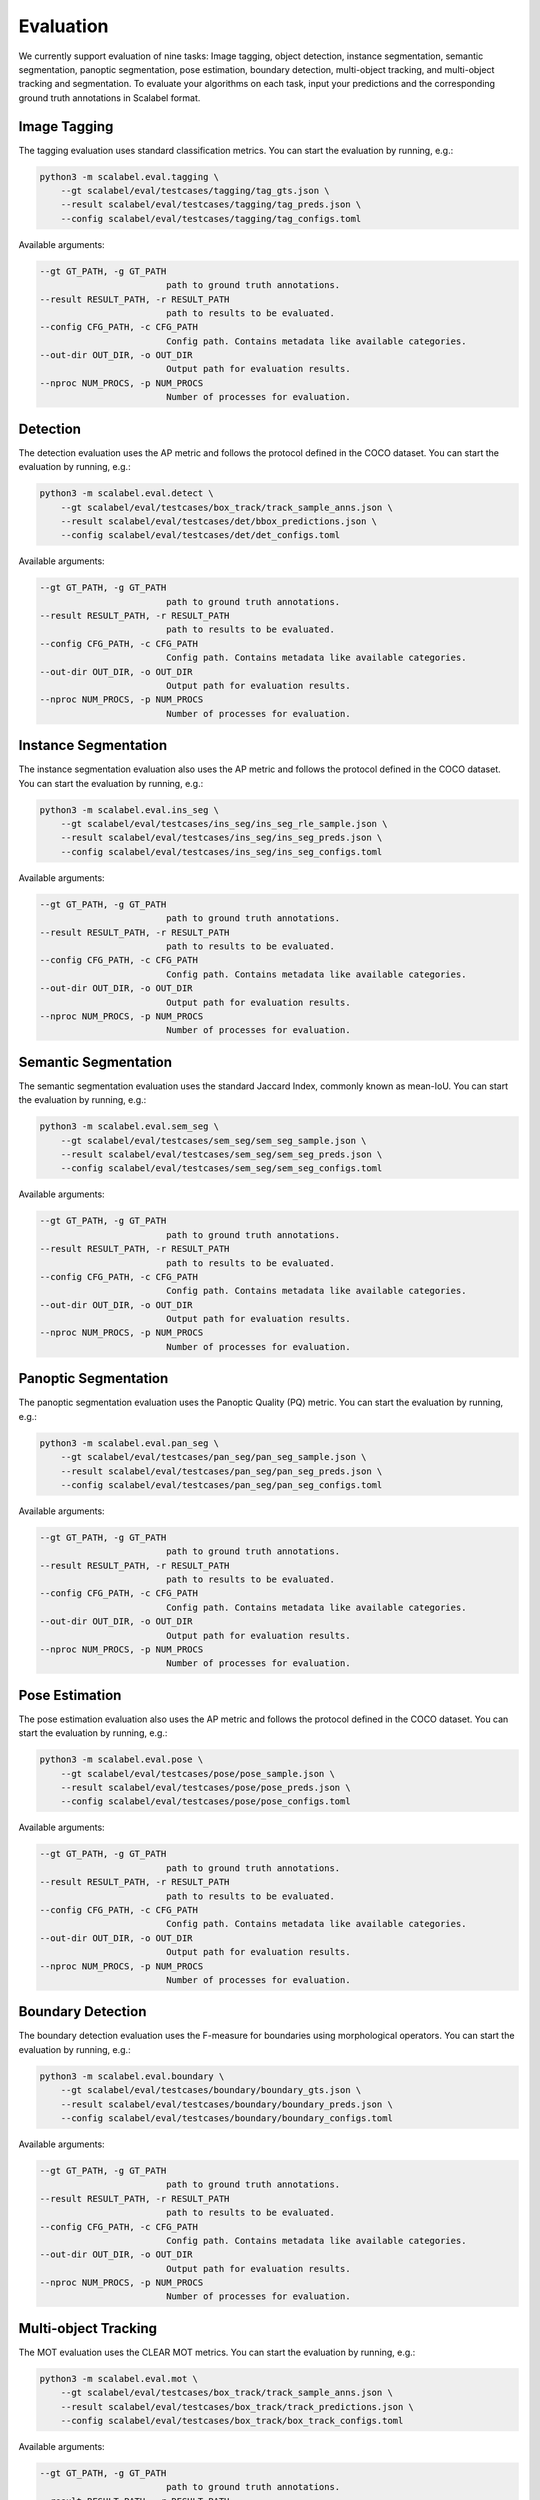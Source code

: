 Evaluation
===================

We currently support evaluation of nine tasks: Image tagging, object detection,
instance segmentation, semantic segmentation, panoptic segmentation, pose
estimation, boundary detection, multi-object tracking, and multi-object tracking
and segmentation.
To evaluate your algorithms on each task, input your predictions and the
corresponding ground truth annotations in Scalabel format.

Image Tagging
-----------------
The tagging evaluation uses standard classification metrics.
You can start the evaluation by running, e.g.:

.. code-block:: bash

    python3 -m scalabel.eval.tagging \
        --gt scalabel/eval/testcases/tagging/tag_gts.json \
        --result scalabel/eval/testcases/tagging/tag_preds.json \
        --config scalabel/eval/testcases/tagging/tag_configs.toml


Available arguments:

.. code-block:: bash

    --gt GT_PATH, -g GT_PATH
                            path to ground truth annotations.
    --result RESULT_PATH, -r RESULT_PATH
                            path to results to be evaluated.
    --config CFG_PATH, -c CFG_PATH
                            Config path. Contains metadata like available categories.
    --out-dir OUT_DIR, -o OUT_DIR
                            Output path for evaluation results.
    --nproc NUM_PROCS, -p NUM_PROCS
                            Number of processes for evaluation.


Detection
-----------------
The detection evaluation uses the AP metric and follows the protocol defined
in the COCO dataset. You can start the evaluation by running, e.g.:

.. code-block:: bash

    python3 -m scalabel.eval.detect \
        --gt scalabel/eval/testcases/box_track/track_sample_anns.json \
        --result scalabel/eval/testcases/det/bbox_predictions.json \
        --config scalabel/eval/testcases/det/det_configs.toml


Available arguments:

.. code-block:: bash

    --gt GT_PATH, -g GT_PATH
                            path to ground truth annotations.
    --result RESULT_PATH, -r RESULT_PATH
                            path to results to be evaluated.
    --config CFG_PATH, -c CFG_PATH
                            Config path. Contains metadata like available categories.
    --out-dir OUT_DIR, -o OUT_DIR
                            Output path for evaluation results.
    --nproc NUM_PROCS, -p NUM_PROCS
                            Number of processes for evaluation.


Instance Segmentation
-----------------------
The instance segmentation evaluation also uses the AP metric and follows the protocol defined
in the COCO dataset. You can start the evaluation by running, e.g.:

.. code-block:: bash

    python3 -m scalabel.eval.ins_seg \
        --gt scalabel/eval/testcases/ins_seg/ins_seg_rle_sample.json \
        --result scalabel/eval/testcases/ins_seg/ins_seg_preds.json \
        --config scalabel/eval/testcases/ins_seg/ins_seg_configs.toml


Available arguments:

.. code-block:: bash

    --gt GT_PATH, -g GT_PATH
                            path to ground truth annotations.
    --result RESULT_PATH, -r RESULT_PATH
                            path to results to be evaluated.
    --config CFG_PATH, -c CFG_PATH
                            Config path. Contains metadata like available categories.
    --out-dir OUT_DIR, -o OUT_DIR
                            Output path for evaluation results.
    --nproc NUM_PROCS, -p NUM_PROCS
                            Number of processes for evaluation.


Semantic Segmentation
-----------------------
The semantic segmentation evaluation uses the standard Jaccard Index, commonly known as mean-IoU. You can start the evaluation by running, e.g.:

.. code-block:: bash

    python3 -m scalabel.eval.sem_seg \
        --gt scalabel/eval/testcases/sem_seg/sem_seg_sample.json \
        --result scalabel/eval/testcases/sem_seg/sem_seg_preds.json \
        --config scalabel/eval/testcases/sem_seg/sem_seg_configs.toml


Available arguments:

.. code-block:: bash

    --gt GT_PATH, -g GT_PATH
                            path to ground truth annotations.
    --result RESULT_PATH, -r RESULT_PATH
                            path to results to be evaluated.
    --config CFG_PATH, -c CFG_PATH
                            Config path. Contains metadata like available categories.
    --out-dir OUT_DIR, -o OUT_DIR
                            Output path for evaluation results.
    --nproc NUM_PROCS, -p NUM_PROCS
                            Number of processes for evaluation.


Panoptic Segmentation
-----------------------
The panoptic segmentation evaluation uses the Panoptic Quality (PQ) metric. You can start the evaluation by running, e.g.:

.. code-block:: bash

    python3 -m scalabel.eval.pan_seg \
        --gt scalabel/eval/testcases/pan_seg/pan_seg_sample.json \
        --result scalabel/eval/testcases/pan_seg/pan_seg_preds.json \
        --config scalabel/eval/testcases/pan_seg/pan_seg_configs.toml


Available arguments:

.. code-block:: bash

    --gt GT_PATH, -g GT_PATH
                            path to ground truth annotations.
    --result RESULT_PATH, -r RESULT_PATH
                            path to results to be evaluated.
    --config CFG_PATH, -c CFG_PATH
                            Config path. Contains metadata like available categories.
    --out-dir OUT_DIR, -o OUT_DIR
                            Output path for evaluation results.
    --nproc NUM_PROCS, -p NUM_PROCS
                            Number of processes for evaluation.


Pose Estimation
-----------------
The pose estimation evaluation also uses the AP metric and follows the protocol defined
in the COCO dataset. You can start the evaluation by running, e.g.:

.. code-block:: bash

    python3 -m scalabel.eval.pose \
        --gt scalabel/eval/testcases/pose/pose_sample.json \
        --result scalabel/eval/testcases/pose/pose_preds.json \
        --config scalabel/eval/testcases/pose/pose_configs.toml


Available arguments:

.. code-block:: bash

    --gt GT_PATH, -g GT_PATH
                            path to ground truth annotations.
    --result RESULT_PATH, -r RESULT_PATH
                            path to results to be evaluated.
    --config CFG_PATH, -c CFG_PATH
                            Config path. Contains metadata like available categories.
    --out-dir OUT_DIR, -o OUT_DIR
                            Output path for evaluation results.
    --nproc NUM_PROCS, -p NUM_PROCS
                            Number of processes for evaluation.


Boundary Detection
--------------------
The boundary detection evaluation uses the F-measure for boundaries using
morphological operators.
You can start the evaluation by running, e.g.:

.. code-block:: bash

    python3 -m scalabel.eval.boundary \
        --gt scalabel/eval/testcases/boundary/boundary_gts.json \
        --result scalabel/eval/testcases/boundary/boundary_preds.json \
        --config scalabel/eval/testcases/boundary/boundary_configs.toml


Available arguments:

.. code-block:: bash

    --gt GT_PATH, -g GT_PATH
                            path to ground truth annotations.
    --result RESULT_PATH, -r RESULT_PATH
                            path to results to be evaluated.
    --config CFG_PATH, -c CFG_PATH
                            Config path. Contains metadata like available categories.
    --out-dir OUT_DIR, -o OUT_DIR
                            Output path for evaluation results.
    --nproc NUM_PROCS, -p NUM_PROCS
                            Number of processes for evaluation.


Multi-object Tracking
----------------------
The MOT evaluation uses the CLEAR MOT metrics. You can start the evaluation
by running, e.g.:

.. code-block:: bash

    python3 -m scalabel.eval.mot \
        --gt scalabel/eval/testcases/box_track/track_sample_anns.json \
        --result scalabel/eval/testcases/box_track/track_predictions.json \
        --config scalabel/eval/testcases/box_track/box_track_configs.toml

Available arguments:

.. code-block:: bash

    --gt GT_PATH, -g GT_PATH
                            path to ground truth annotations.
    --result RESULT_PATH, -r RESULT_PATH
                            path to results to be evaluated.
    --config CFG_PATH, -c CFG_PATH
                            Config path. Contains metadata like available categories.
    --out-dir OUT_DIR, -o OUT_DIR
                            Output path for evaluation results.
    --iou-thr IOU_TRESH
                            IoU threshold for mot evaluation.
    --ignore-iof-thr IGNORE_IOF_THRESH
                            Ignore iof threshold for mot evaluation.
    --ignore-unknown-cats IGNORE_UNKNOWN_CATS
                            Ignore unknown categories for mot evaluation.
    --nproc NUM_PROCS, -p NUM_PROCS
                            Number of processes for mot evaluation.


Multi-object Tracking and Segmentation
----------------------------------------
The MOTS evaluation also uses the CLEAR MOT metrics, but uses mask IoU instead of box IoU. You can start the evaluation
by running, e.g.:

.. code-block:: bash

    python3 -m scalabel.eval.mots \
        --gt scalabel/eval/testcases/seg_track/seg_track_sample.json \
        --result scalabel/eval/testcases/seg_track/seg_track_preds.json \
        --config scalabel/eval/testcases/seg_track/seg_track_configs.toml

Available arguments:

.. code-block:: bash

    --gt GT_PATH, -g GT_PATH
                            path to ground truth annotations.
    --result RESULT_PATH, -r RESULT_PATH
                            path to results to be evaluated.
    --config CFG_PATH, -c CFG_PATH
                            Config path. Contains metadata like available categories.
    --out-dir OUT_DIR, -o OUT_DIR
                            Output path for evaluation results.
    --iou-thr IOU_TRESH
                            IoU threshold for mots evaluation.
    --ignore-iof-thr IGNORE_IOF_THRESH
                            Ignore iof threshold for mots evaluation.
    --ignore-unknown-cats IGNORE_UNKNOWN_CATS
                            Ignore unknown categories for mots evaluation.
    --nproc NUM_PROCS, -p NUM_PROCS
                            Number of processes for mots evaluation.
